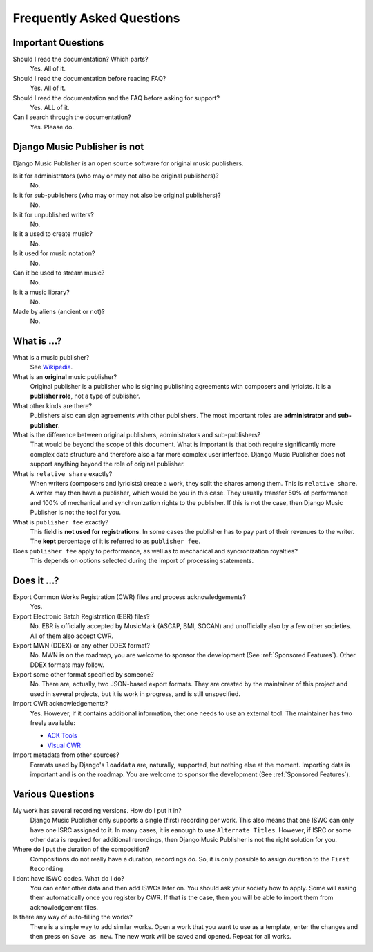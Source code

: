 Frequently Asked Questions
==========================


Important Questions
+++++++++++++++++++

Should I read the documentation? Which parts?
	Yes. All of it.

Should I read the documentation before reading FAQ?
	Yes. All of it.

Should I read the documentation and the FAQ before asking for support?
	Yes. ALL of it.

Can I search through the documentation?
	Yes. Please do.


Django Music Publisher is not
+++++++++++++++++++++++++++++

Django Music Publisher is an open source software for original music publishers.

Is it for administrators (who may or may not also be original publishers)?
	No.

Is it for sub-publishers (who may or may not also be original publishers)?
	No.

Is it for unpublished writers?
	No.

Is it a used to create music?
	No.

Is it used for music notation?
	No. 

Can it be used to stream music?
	No.

Is it a music library?
	No.

Made by aliens (ancient or not)?
	No.


What is ...?
++++++++++++

What is a music publisher?
	See `Wikipedia <https://en.wikipedia.org/wiki/Music_publisher_(popular_music)>`_.

What is an **original** music publisher?
	Original publisher is a publisher who is signing publishing agreements with composers and lyricists. It is a **publisher role**, not a type of publisher.

What other kinds are there?
	Publishers also can sign agreements with other publishers. The most important roles are **administrator** and **sub-publisher**.

What is the difference between original publishers, administrators and sub-publishers?
	That would be beyond the scope of this document. What is important is that both require significantly more complex data structure and therefore also a far more complex user interface. Django Music Publisher does not support anything beyond the role of original publisher.

What is ``relative share`` exactly?
	When writers (composers and lyricists) create a work, they split the shares among them. This is ``relative share``. A writer may then have a publisher, which would be you in this case. They usually transfer 50% of performance and 100% of mechanical and synchronization rights to the publisher. If this is not the case, then Django Music Publisher is not the tool for you.

What is ``publisher fee`` exactly?
	This field is **not used for registrations**. In some cases the publisher has to pay part of their revenues to the writer. The **kept** percentage of it is referred to as ``publisher fee``.

Does ``publisher fee`` apply to performance, as well as to mechanical and syncronization royalties?
	This depends on options selected during the import of processing statements.


Does it ...?
+++++++++++++++

Export Common Works Registration (CWR) files and process acknowledgements?
	Yes.

Export Electronic Batch Registration (EBR) files?
	No. EBR is officially accepted by MusicMark (ASCAP, BMI, SOCAN) and 
	unofficially also by a few other societies. All of them also accept CWR.

Export MWN (DDEX) or any other DDEX format?
	No. MWN is on the roadmap, you are welcome to sponsor the development (See :ref:`Sponsored Features`). Other 
	DDEX formats may follow.

Export some other format specified by someone?
	No. There are, actually, two JSON-based export formats. They are created by the maintainer of this project and used in several projects, but it is work in progress, and is still unspecified.

Import CWR acknowledgements?
	Yes. However, if it contains additional information, thet one needs to use an external tool. The maintainer has two freely available:

	* `ACK Tools <https://matijakolaric.com/free/cwr-x-ack-tool/>`_	
	* `Visual CWR <https://matijakolaric.com/free/cwr-syntax-highlighter/>`_	

Import metadata from other sources?
	Formats used by Django's ``loaddata`` are, naturally, supported, but nothing else at the moment. Importing data is important and is on the roadmap. You are welcome to sponsor the development (See :ref:`Sponsored Features`).


Various Questions
++++++++++++++++++++++++++++++++

My work has several recording versions. How do I put it in?
	Django Music Publisher only supports a single (first) recording per work.
	This also means that one ISWC can only have one ISRC assigned to it.
	In many cases, it is eanough to use ``Alternate Titles``. However, if ISRC or some other data is required for additional rerordings, then Django Music Publisher is not the right solution for you. 

Where do I put the duration of the composition?
	Compositions do not really have a duration, recordings do. So, it is only possible to assign duration to the ``First Recording``.

I dont have ISWC codes. What do I do?
	You can enter other data and then add ISWCs later on. You should ask your society how to apply. Some will assing them automatically once you register by CWR. If that is the case, then you will be able to import them from acknowledgement files.

Is there any way of auto-filling the works?
	There is a simple way to add similar works. Open a work that you want to use as a template, enter the changes and then press on ``Save as new``. The new work will be saved and opened. Repeat for all works.
